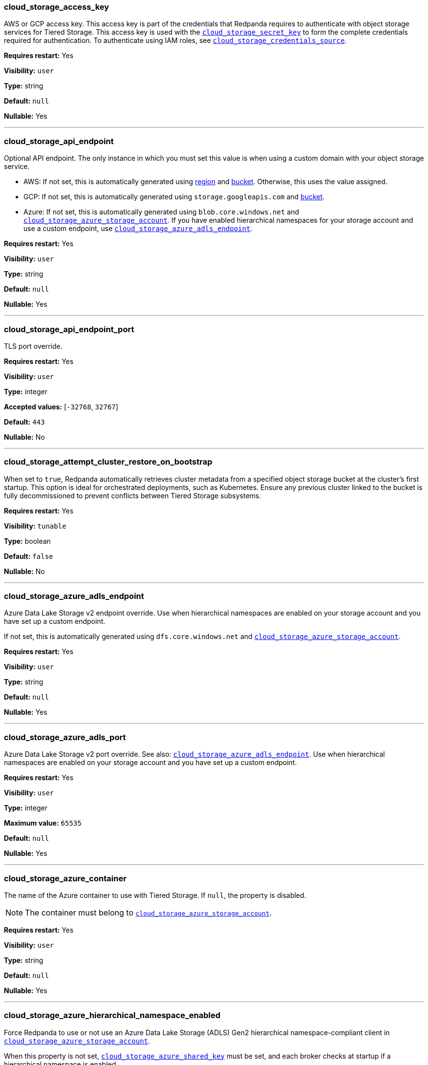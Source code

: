 // This content is autogenerated. Do not edit manually. To override descriptions, use the doc-tools CLI with the --overrides option: https://redpandadata.atlassian.net/wiki/spaces/DOC/pages/1396244485/Review+Redpanda+configuration+properties
=== cloud_storage_access_key

AWS or GCP access key. This access key is part of the credentials that Redpanda requires to authenticate with object storage services for Tiered Storage. This access key is used with the <<cloud_storage_secret_key,`cloud_storage_secret_key`>> to form the complete credentials required for authentication.
To authenticate using IAM roles, see <<cloud_storage_credentials_source,`cloud_storage_credentials_source`>>.

*Requires restart:* Yes

// tag::self-managed-only[]
*Visibility:* `user`
// end::self-managed-only[]

*Type:* string

ifdef::env-cloud[]
*Default:* Available in the Redpanda Cloud Console
endif::[]
ifndef::env-cloud[]
*Default:* `null`
endif::[]

*Nullable:* Yes

---

=== cloud_storage_api_endpoint

Optional API endpoint. The only instance in which you must set this value is when using a custom domain with your object storage service.

- AWS: If not set, this is automatically generated using <<cloud_storage_region,region>> and <<cloud_storage_bucket,bucket>>. Otherwise, this uses the value assigned.
- GCP: If not set, this is automatically generated using `storage.googleapis.com` and <<cloud_storage_bucket,bucket>>.
- Azure: If not set, this is automatically generated using `blob.core.windows.net` and <<cloud_storage_azure_storage_account,`cloud_storage_azure_storage_account`>>. If you have enabled hierarchical namespaces for your storage account and use a custom endpoint, use <<cloud_storage_azure_adls_endpoint,`cloud_storage_azure_adls_endpoint`>>.

*Requires restart:* Yes

// tag::self-managed-only[]
*Visibility:* `user`
// end::self-managed-only[]

*Type:* string

ifdef::env-cloud[]
*Default:* Available in the Redpanda Cloud Console
endif::[]
ifndef::env-cloud[]
*Default:* `null`
endif::[]

*Nullable:* Yes

---

=== cloud_storage_api_endpoint_port

TLS port override.

*Requires restart:* Yes

// tag::self-managed-only[]
*Visibility:* `user`
// end::self-managed-only[]

*Type:* integer

*Accepted values:* [`-32768`, `32767`]

ifdef::env-cloud[]
*Default:* Available in the Redpanda Cloud Console
endif::[]
ifndef::env-cloud[]
*Default:* `443`
endif::[]

*Nullable:* No

---

=== cloud_storage_attempt_cluster_restore_on_bootstrap

When set to `true`, Redpanda automatically retrieves cluster metadata from a specified object storage bucket at the cluster's first startup. This option is ideal for orchestrated deployments, such as Kubernetes. Ensure any previous cluster linked to the bucket is fully decommissioned to prevent conflicts between Tiered Storage subsystems.

*Requires restart:* Yes

// tag::self-managed-only[]
*Visibility:* `tunable`
// end::self-managed-only[]

*Type:* boolean

ifdef::env-cloud[]
*Default:* Available in the Redpanda Cloud Console
endif::[]
ifndef::env-cloud[]
*Default:* `false`
endif::[]

*Nullable:* No

---

=== cloud_storage_azure_adls_endpoint

Azure Data Lake Storage v2 endpoint override. Use when hierarchical namespaces are enabled on your storage account and you have set up a custom endpoint.

If not set, this is automatically generated using `dfs.core.windows.net` and <<cloud_storage_azure_storage_account,`cloud_storage_azure_storage_account`>>.

*Requires restart:* Yes

// tag::self-managed-only[]
*Visibility:* `user`
// end::self-managed-only[]

*Type:* string

ifdef::env-cloud[]
*Default:* Available in the Redpanda Cloud Console
endif::[]
ifndef::env-cloud[]
*Default:* `null`
endif::[]

*Nullable:* Yes

---

=== cloud_storage_azure_adls_port

Azure Data Lake Storage v2 port override. See also: <<cloud_storage_azure_adls_endpoint,`cloud_storage_azure_adls_endpoint`>>. Use when hierarchical namespaces are enabled on your storage account and you have set up a custom endpoint.

*Requires restart:* Yes

// tag::self-managed-only[]
*Visibility:* `user`
// end::self-managed-only[]

*Type:* integer

*Maximum value:* `65535`

ifdef::env-cloud[]
*Default:* Available in the Redpanda Cloud Console
endif::[]
ifndef::env-cloud[]
*Default:* `null`
endif::[]

*Nullable:* Yes

---

// tag::redpanda-cloud[]
=== cloud_storage_azure_container

The name of the Azure container to use with Tiered Storage. If `null`, the property is disabled.

NOTE: The container must belong to <<cloud_storage_azure_storage_account,`cloud_storage_azure_storage_account`>>.

*Requires restart:* Yes

// tag::self-managed-only[]
*Visibility:* `user`
// end::self-managed-only[]

*Type:* string

ifdef::env-cloud[]
*Default:* Available in the Redpanda Cloud Console
endif::[]
ifndef::env-cloud[]
*Default:* `null`
endif::[]

*Nullable:* Yes

---
// end::redpanda-cloud[]

=== cloud_storage_azure_hierarchical_namespace_enabled

Force Redpanda to use or not use an Azure Data Lake Storage (ADLS) Gen2 hierarchical namespace-compliant client in <<cloud_storage_azure_storage_account,`cloud_storage_azure_storage_account`>>. 

When this property is not set, <<cloud_storage_azure_shared_key,`cloud_storage_azure_shared_key`>> must be set, and each broker checks at startup if a hierarchical namespace is enabled. 

When set to `true`, this property disables the check and assumes a hierarchical namespace is enabled. 

When set to `false`, this property disables the check and assumes a hierarchical namespace is not enabled. 

This setting should be used only in emergencies where Redpanda fails to detect the correct a hierarchical namespace status.

*Requires restart:* Yes

// tag::self-managed-only[]
*Visibility:* `tunable`
// end::self-managed-only[]

*Type:* boolean

ifdef::env-cloud[]
*Default:* Available in the Redpanda Cloud Console
endif::[]
ifndef::env-cloud[]
*Default:* `null`
endif::[]

*Nullable:* Yes

---

=== cloud_storage_azure_managed_identity_id

The managed identity ID to use for access to the Azure storage account. To use Azure managed identities, you must set <<cloud_storage_credentials_source,`cloud_storage_credentials_source`>> to `azure_vm_instance_metadata`. See xref:manage:security/iam-roles.adoc[IAM Roles] for more information on managed identities.

*Requires restart:* No

// tag::self-managed-only[]
*Visibility:* `user`
// end::self-managed-only[]

*Type:* string

ifdef::env-cloud[]
*Default:* Available in the Redpanda Cloud Console
endif::[]
ifndef::env-cloud[]
*Default:* `null`
endif::[]

*Nullable:* Yes

*Related topics:*

* xref:manage:security/iam-roles.adoc[IAM Roles]

---

=== cloud_storage_azure_shared_key

The account access key to be used for Azure Shared Key authentication with the Azure storage account configured by <<cloud_storage_azure_storage_account,`cloud_storage_azure_storage_account`>>.  If `null`, the property is disabled.

*Requires restart:* No

// tag::self-managed-only[]
*Visibility:* `user`
// end::self-managed-only[]

*Type:* string

ifdef::env-cloud[]
*Default:* Available in the Redpanda Cloud Console
endif::[]
ifndef::env-cloud[]
*Default:* `null`
endif::[]

*Nullable:* Yes

---

// tag::redpanda-cloud[]
=== cloud_storage_azure_storage_account

The name of the Azure storage account to use with Tiered Storage. If `null`, the property is disabled.

*Requires restart:* Yes

// tag::self-managed-only[]
*Visibility:* `user`
// end::self-managed-only[]

*Type:* string

ifdef::env-cloud[]
*Default:* Available in the Redpanda Cloud Console
endif::[]
ifndef::env-cloud[]
*Default:* `null`
endif::[]

*Nullable:* Yes

---
// end::redpanda-cloud[]

=== cloud_storage_backend

Optional object storage backend variant used to select API capabilities. If not supplied, this will be inferred from other configuration properties.

*Requires restart:* Yes

// tag::self-managed-only[]
*Visibility:* `user`
// end::self-managed-only[]

*Type:* object

ifdef::env-cloud[]
*Default:* Available in the Redpanda Cloud Console
endif::[]
ifndef::env-cloud[]
*Default:* `unknown`
endif::[]

*Nullable:* No

---

=== cloud_storage_background_jobs_quota

The total number of requests the object storage background jobs can make during one background housekeeping run. This is a per-shard limit. Adjusting this limit can optimize object storage traffic and impact shard performance.

*Requires restart:* No

// tag::self-managed-only[]
*Visibility:* `tunable`
// end::self-managed-only[]

*Type:* integer

*Accepted values:* [`-2147483648`, `2147483647`]

ifdef::env-cloud[]
*Default:* Available in the Redpanda Cloud Console
endif::[]
ifndef::env-cloud[]
*Default:* `5000`
endif::[]

*Nullable:* No

---

=== cloud_storage_bucket

AWS or GCP bucket that should be used to store data.

WARNING: Modifying this property after writing data to a bucket could cause data loss.

*Requires restart:* Yes

// tag::self-managed-only[]
*Visibility:* `user`
// end::self-managed-only[]

*Type:* string

ifdef::env-cloud[]
*Default:* Available in the Redpanda Cloud Console
endif::[]
ifndef::env-cloud[]
*Default:* `null`
endif::[]

*Nullable:* Yes

---

=== cloud_storage_cache_check_interval

Minimum interval between Tiered Storage cache trims, measured in milliseconds. This setting dictates the cooldown period after a cache trim operation before another trim can occur. If a cache fetch operation requests a trim but the interval since the last trim has not yet passed, the trim will be postponed until this cooldown expires. Adjusting this interval helps manage the balance between cache size and retrieval performance.

*Requires restart:* Yes

// tag::self-managed-only[]
*Visibility:* `tunable`
// end::self-managed-only[]

*Type:* integer

*Accepted values:* [`-17592186044416`, `17592186044415`]

ifdef::env-cloud[]
*Default:* Available in the Redpanda Cloud Console
endif::[]
ifndef::env-cloud[]
*Default:* `5s`
endif::[]

*Nullable:* No

---

=== cloud_storage_cache_chunk_size

Size of chunks of segments downloaded into object storage cache. Reduces space usage by only downloading the necessary chunk from a segment.

*Requires restart:* Yes

// tag::self-managed-only[]
*Visibility:* `tunable`
// end::self-managed-only[]

*Type:* integer

*Maximum value:* `18446744073709552000`

ifdef::env-cloud[]
*Default:* Available in the Redpanda Cloud Console
endif::[]
ifndef::env-cloud[]
*Default:* `16_MiB`
endif::[]

*Nullable:* No

---

=== cloud_storage_cache_max_objects

Maximum number of objects that may be held in the Tiered Storage cache.  This applies simultaneously with <<cloud_storage_cache_size,`cloud_storage_cache_size`>>, and whichever limit is hit first will trigger trimming of the cache.

*Requires restart:* No

// tag::self-managed-only[]
*Visibility:* `tunable`
// end::self-managed-only[]

*Type:* integer

*Maximum value:* `4294967295`

ifdef::env-cloud[]
*Default:* Available in the Redpanda Cloud Console
endif::[]
ifndef::env-cloud[]
*Default:* `100000`
endif::[]

*Nullable:* No

---

=== cloud_storage_cache_num_buckets

Divide the object storage cache across the specified number of buckets. This only works for objects with randomized prefixes. The names are not changed when the value is set to zero.

*Requires restart:* No

// tag::self-managed-only[]
*Visibility:* `tunable`
// end::self-managed-only[]

*Type:* integer

*Maximum value:* `4294967295`

ifdef::env-cloud[]
*Default:* Available in the Redpanda Cloud Console
endif::[]
ifndef::env-cloud[]
*Default:* `0`
endif::[]

*Nullable:* No

---

=== cloud_storage_cache_size

Maximum size of the object storage cache, in bytes.

This property works together with <<cloud_storage_cache_size_percent,`cloud_storage_cache_size_percent`>> to define cache behavior:

- When both properties are set, Redpanda uses the smaller calculated value of the two, in bytes.

- If one of these properties is set to `0`, Redpanda uses the non-zero value.

- These properties cannot both be `0`.

- `cloud_storage_cache_size` cannot be `0` while `cloud_storage_cache_size_percent` is `null`.

*Requires restart:* No

// tag::self-managed-only[]
*Visibility:* `user`
// end::self-managed-only[]

*Type:* integer

*Maximum value:* `18446744073709552000`

ifdef::env-cloud[]
*Default:* Available in the Redpanda Cloud Console
endif::[]
ifndef::env-cloud[]
*Default:* `0`
endif::[]

*Nullable:* No

---

=== cloud_storage_cache_size_percent

Maximum size of the cloud cache as a percentage of unreserved disk space disk_reservation_percent. The default value for this option is tuned for a shared disk configuration. Consider increasing the value if using a dedicated cache disk. The property <<cloud_storage_cache_size,`cloud_storage_cache_size`>> controls the same limit expressed as a fixed number of bytes. If both `cloud_storage_cache_size` and `cloud_storage_cache_size_percent` are set, Redpanda uses the minimum of the two.

*Unit:* percent

*Requires restart:* No

// tag::self-managed-only[]
*Visibility:* `user`
// end::self-managed-only[]

*Type:* number

ifdef::env-cloud[]
*Default:* Available in the Redpanda Cloud Console
endif::[]
ifndef::env-cloud[]
*Default:* `20.0`
endif::[]

*Nullable:* Yes

*Related topics:*

* xref:reference:cluster-properties.adoc#disk_reservation_percent[`disk_reservation_percent`]

---

// tag::deprecated[]
=== cloud_storage_cache_trim_carryover_bytes

The cache performs a recursive directory inspection during the cache trim. The information obtained during the inspection can be carried over to the next trim operation. This parameter sets a limit on the memory occupied by objects that can be carried over from one trim to next, and allows cache to quickly unblock readers before starting the directory inspection (deprecated)

*Unit:* bytes

*Requires restart:* No

// tag::self-managed-only[]
*Visibility:* `deprecated`
// end::self-managed-only[]

*Maximum value:* `4294967295`

ifdef::env-cloud[]
*Default:* Available in the Redpanda Cloud Console
endif::[]
ifndef::env-cloud[]
*Default:* `0_KiB`
endif::[]

*Nullable:* No

---
// end::deprecated[]

=== cloud_storage_cache_trim_threshold_percent_objects

ifndef::env-cloud[]
*Introduced in 24.1.10*
endif::[]

Cache trimming is triggered when the number of objects in the cache reaches this percentage relative to its maximum object count. If unset, the default behavior is to start trimming when the cache is full.

*Requires restart:* No

// tag::self-managed-only[]
*Visibility:* `tunable`
// end::self-managed-only[]

*Type:* number

ifdef::env-cloud[]
*Default:* Available in the Redpanda Cloud Console
endif::[]
ifndef::env-cloud[]
*Default:* `null`
endif::[]

*Nullable:* Yes

---

=== cloud_storage_cache_trim_threshold_percent_size

ifndef::env-cloud[]
*Introduced in 24.1.10*
endif::[]

Cache trimming is triggered when the cache size reaches this percentage relative to its maximum capacity. If unset, the default behavior is to start trimming when the cache is full.

*Requires restart:* No

// tag::self-managed-only[]
*Visibility:* `tunable`
// end::self-managed-only[]

*Type:* number

ifdef::env-cloud[]
*Default:* Available in the Redpanda Cloud Console
endif::[]
ifndef::env-cloud[]
*Default:* `null`
endif::[]

*Nullable:* Yes

---

=== cloud_storage_cache_trim_walk_concurrency

The maximum number of concurrent tasks launched for traversing the directory structure during cache trimming. A higher number allows cache trimming to run faster but can cause latency spikes due to increased pressure on I/O subsystem and syscall threads.

*Requires restart:* No

// tag::self-managed-only[]
*Visibility:* `tunable`
// end::self-managed-only[]

*Type:* integer

*Maximum value:* `65535`

ifdef::env-cloud[]
*Default:* Available in the Redpanda Cloud Console
endif::[]
ifndef::env-cloud[]
*Default:* `1`
endif::[]

*Nullable:* No

---

=== cloud_storage_chunk_eviction_strategy

Selects a strategy for evicting unused cache chunks.

*Requires restart:* No

// tag::self-managed-only[]
*Visibility:* `tunable`
// end::self-managed-only[]

*Type:* object

ifdef::env-cloud[]
*Default:* Available in the Redpanda Cloud Console
endif::[]
ifndef::env-cloud[]
*Default:* `eager`
endif::[]

*Nullable:* No

---

=== cloud_storage_chunk_prefetch

Number of chunks to prefetch ahead of every downloaded chunk. Prefetching additional chunks can enhance read performance by reducing wait times for sequential data access. A value of `0` disables prefetching, relying solely on on-demand downloads. Adjusting this property allows for tuning the balance between improved read performance and increased network and storage I/O.

*Requires restart:* No

// tag::self-managed-only[]
*Visibility:* `tunable`
// end::self-managed-only[]

*Type:* integer

*Maximum value:* `65535`

ifdef::env-cloud[]
*Default:* Available in the Redpanda Cloud Console
endif::[]
ifndef::env-cloud[]
*Default:* `0`
endif::[]

*Nullable:* No

---

=== cloud_storage_client_lease_timeout_ms

Maximum time to hold a cloud storage client lease (ms), after which any outstanding connection is immediately closed.

*Unit:* milliseconds

*Requires restart:* No

// tag::self-managed-only[]
*Visibility:* `tunable`
// end::self-managed-only[]

*Type:* integer

*Accepted values:* [`-17592186044416`, `17592186044415`]

ifdef::env-cloud[]
*Default:* Available in the Redpanda Cloud Console
endif::[]
ifndef::env-cloud[]
*Default:* `900s`
endif::[]

*Nullable:* No

---

=== cloud_storage_cluster_metadata_num_consumer_groups_per_upload

Number of groups to upload in a single snapshot object during consumer offsets upload. Setting a lower value will mean a larger number of smaller snapshots are uploaded.

*Requires restart:* No

// tag::self-managed-only[]
*Visibility:* `tunable`
// end::self-managed-only[]

*Type:* integer

ifdef::env-cloud[]
*Default:* Available in the Redpanda Cloud Console
endif::[]
ifndef::env-cloud[]
*Default:* `1000`
endif::[]

*Nullable:* No

---

=== cloud_storage_cluster_metadata_retries

Number of attempts metadata operations may be retried.

*Requires restart:* Yes

// tag::self-managed-only[]
*Visibility:* `tunable`
// end::self-managed-only[]

*Type:* integer

*Accepted values:* [`-32768`, `32767`]

ifdef::env-cloud[]
*Default:* Available in the Redpanda Cloud Console
endif::[]
ifndef::env-cloud[]
*Default:* `5`
endif::[]

*Nullable:* No

---

=== cloud_storage_cluster_metadata_upload_interval_ms

Time interval to wait between cluster metadata uploads.

*Unit:* milliseconds

*Requires restart:* No

// tag::self-managed-only[]
*Visibility:* `tunable`
// end::self-managed-only[]

*Type:* integer

*Accepted values:* [`-17592186044416`, `17592186044415`]

ifdef::env-cloud[]
*Default:* Available in the Redpanda Cloud Console
endif::[]
ifndef::env-cloud[]
*Default:* `1h`
endif::[]

*Nullable:* No

---

=== cloud_storage_cluster_metadata_upload_timeout_ms

Timeout for cluster metadata uploads.

*Unit:* milliseconds

*Requires restart:* No

// tag::self-managed-only[]
*Visibility:* `tunable`
// end::self-managed-only[]

*Type:* integer

*Accepted values:* [`-17592186044416`, `17592186044415`]

ifdef::env-cloud[]
*Default:* Available in the Redpanda Cloud Console
endif::[]
ifndef::env-cloud[]
*Default:* `60s`
endif::[]

*Nullable:* No

---

=== cloud_storage_credentials_host

The hostname to connect to for retrieving role based credentials. Derived from <<cloud_storage_credentials_source,`cloud_storage_credentials_source`>> if not set. Only required when using IAM role based access. To authenticate using access keys, see <<cloud_storage_access_key,`cloud_storage_access_key`>>.

*Requires restart:* Yes

// tag::self-managed-only[]
*Visibility:* `tunable`
// end::self-managed-only[]

*Type:* string

ifdef::env-cloud[]
*Default:* Available in the Redpanda Cloud Console
endif::[]
ifndef::env-cloud[]
*Default:* `null`
endif::[]

*Nullable:* Yes

---

=== cloud_storage_credentials_source

The source of credentials used to authenticate to object storage services.
Required for AWS or GCP authentication with IAM roles.

To authenticate using access keys, see <<cloud_storage_access_key,`cloud_storage_access_key`>>.

*Requires restart:* Yes

// tag::self-managed-only[]
*Visibility:* `user`
// end::self-managed-only[]

*Type:* object

ifdef::env-cloud[]
*Default:* Available in the Redpanda Cloud Console
endif::[]
ifndef::env-cloud[]
*Default:* `config_file`
endif::[]

*Nullable:* No

---

=== cloud_storage_crl_file

Path to certificate revocation list for <<cloud_storage_trust_file, `cloud_storage_trust_file`>>.

*Requires restart:* Yes

// tag::self-managed-only[]
*Visibility:* `user`
// end::self-managed-only[]

*Type:* string

ifdef::env-cloud[]
*Default:* Available in the Redpanda Cloud Console
endif::[]
ifndef::env-cloud[]
*Default:* `null`
endif::[]

*Nullable:* Yes

---

=== cloud_storage_disable_archival_stm_rw_fence

Disables the concurrency control mechanism in Tiered Storage. This safety feature keeps data organized and correct when multiple processes access it simultaneously. Disabling it can cause data consistency problems, so use this setting only for testing, never in production systems.

*Requires restart:* No

// tag::self-managed-only[]
*Visibility:* `tunable`
// end::self-managed-only[]

*Type:* boolean

ifdef::env-cloud[]
*Default:* Available in the Redpanda Cloud Console
endif::[]
ifndef::env-cloud[]
*Default:* `false`
endif::[]

*Nullable:* No

---

=== cloud_storage_disable_archiver_manager

Use legacy upload mode and do not start archiver_manager.

*Requires restart:* Yes

// tag::self-managed-only[]
*Visibility:* `user`
// end::self-managed-only[]

*Type:* boolean

ifdef::env-cloud[]
*Default:* Available in the Redpanda Cloud Console
endif::[]
ifndef::env-cloud[]
*Default:* `true`
endif::[]

*Nullable:* No

---

=== cloud_storage_disable_chunk_reads

Disable chunk reads and switch back to legacy mode where full segments are downloaded. When set to `true`, this option disables the more efficient chunk-based reads, causing Redpanda to download entire segments. This legacy behavior might be useful in specific scenarios where chunk-based fetching is not optimal.

*Requires restart:* No

// tag::self-managed-only[]
*Visibility:* `tunable`
// end::self-managed-only[]

*Type:* boolean

ifdef::env-cloud[]
*Default:* Available in the Redpanda Cloud Console
endif::[]
ifndef::env-cloud[]
*Default:* `false`
endif::[]

*Nullable:* No

---

// tag::deprecated[]
=== cloud_storage_disable_metadata_consistency_checks

No description available.


*Requires restart:* Yes

*Nullable:* No

---
// end::deprecated[]

=== cloud_storage_disable_read_replica_loop_for_tests

Begins the read replica sync loop in topic partitions with Tiered Storage enabled. The property exists to simplify testing and shouldn't be set in production.

*Requires restart:* No

// tag::self-managed-only[]
*Visibility:* `tunable`
// end::self-managed-only[]

*Type:* boolean

ifdef::env-cloud[]
*Default:* Available in the Redpanda Cloud Console
endif::[]
ifndef::env-cloud[]
*Default:* `false`
endif::[]

*Nullable:* No

---

=== cloud_storage_disable_remote_labels_for_tests

If `true`, Redpanda disables remote labels and falls back on the hash-based object naming scheme for new topics.

*Requires restart:* No

// tag::self-managed-only[]
*Visibility:* `tunable`
// end::self-managed-only[]

*Type:* boolean

ifdef::env-cloud[]
*Default:* Available in the Redpanda Cloud Console
endif::[]
ifndef::env-cloud[]
*Default:* `false`
endif::[]

*Nullable:* No

---

=== cloud_storage_disable_tls

Disable TLS for all object storage connections.

*Requires restart:* Yes

// tag::self-managed-only[]
*Visibility:* `user`
// end::self-managed-only[]

*Type:* boolean

ifdef::env-cloud[]
*Default:* Available in the Redpanda Cloud Console
endif::[]
ifndef::env-cloud[]
*Default:* `false`
endif::[]

*Nullable:* No

---

=== cloud_storage_disable_upload_consistency_checks

Disable all upload consistency checks to allow Redpanda to upload logs with gaps and replicate metadata with consistency violations. Do not change the default value unless requested by Redpanda Support.

*Requires restart:* No

// tag::self-managed-only[]
*Visibility:* `tunable`
// end::self-managed-only[]

*Type:* boolean

ifdef::env-cloud[]
*Default:* Available in the Redpanda Cloud Console
endif::[]
ifndef::env-cloud[]
*Default:* `false`
endif::[]

*Nullable:* No

---

=== cloud_storage_disable_upload_loop_for_tests

Begins the upload loop in topic partitions with Tiered Storage enabled. The property exists to simplify testing and shouldn't be set in production.

*Requires restart:* No

// tag::self-managed-only[]
*Visibility:* `tunable`
// end::self-managed-only[]

*Type:* boolean

ifdef::env-cloud[]
*Default:* Available in the Redpanda Cloud Console
endif::[]
ifndef::env-cloud[]
*Default:* `false`
endif::[]

*Nullable:* No

---

=== cloud_storage_enable_compacted_topic_reupload

Enable re-uploading data for compacted topics.
When set to `true`, Redpanda can re-upload data for compacted topics to object storage, ensuring that the most current state of compacted topics is available in the cloud. Disabling this property (`false`) may reduce storage and network overhead but at the risk of not having the latest compacted data state in object storage.

*Requires restart:* No

// tag::self-managed-only[]
*Visibility:* `tunable`
// end::self-managed-only[]

*Type:* boolean

ifdef::env-cloud[]
*Default:* Available in the Redpanda Cloud Console
endif::[]
ifndef::env-cloud[]
*Default:* `true`
endif::[]

*Nullable:* No

---

=== cloud_storage_enable_remote_allow_gaps

Controls the eviction of locally stored log segments when Tiered Storage uploads are paused. Set to `false` to only evict data that has already been uploaded to object storage. If the retained data fills the local volume, Redpanda throttles producers. Set to `true` to allow the eviction of locally stored log segments, which may create gaps in offsets.

*Requires restart:* No

// tag::self-managed-only[]
*Visibility:* `tunable`
// end::self-managed-only[]

*Type:* boolean

ifdef::env-cloud[]
*Default:* Available in the Redpanda Cloud Console
endif::[]
ifndef::env-cloud[]
*Default:* `false`
endif::[]

*Nullable:* No

---

=== cloud_storage_enable_remote_read

Default remote read config value for new topics.
When set to `true`, new topics are by default configured to allow reading data directly from object storage, facilitating access to older data that might have been offloaded as part of Tiered Storage. With the default set to `false`, remote reads must be explicitly enabled at the topic level.

*Requires restart:* No

// tag::self-managed-only[]
*Visibility:* `tunable`
// end::self-managed-only[]

*Type:* boolean

ifdef::env-cloud[]
*Default:* Available in the Redpanda Cloud Console
endif::[]
ifndef::env-cloud[]
*Default:* `false`
endif::[]

*Nullable:* No

---

=== cloud_storage_enable_remote_write

Default remote write value for new topics.
When set to `true`, new topics are by default configured to upload data to object storage. With the default set to `false`, remote write must be explicitly enabled at the topic level.

*Requires restart:* No

// tag::self-managed-only[]
*Visibility:* `tunable`
// end::self-managed-only[]

*Type:* boolean

ifdef::env-cloud[]
*Default:* Available in the Redpanda Cloud Console
endif::[]
ifndef::env-cloud[]
*Default:* `false`
endif::[]

*Nullable:* No

---

=== cloud_storage_enable_scrubbing

Enable routine checks (scrubbing) of object storage partitions. The scrubber validates the integrity of data and metadata uploaded to object storage.

*Requires restart:* No

// tag::self-managed-only[]
*Visibility:* `tunable`
// end::self-managed-only[]

*Type:* boolean

ifdef::env-cloud[]
*Default:* Available in the Redpanda Cloud Console
endif::[]
ifndef::env-cloud[]
*Default:* `false`
endif::[]

*Nullable:* No

---

=== cloud_storage_enable_segment_merging

Enables adjacent segment merging. The segments are reuploaded if there is an opportunity for that and if it will improve the tiered-storage performance

*Requires restart:* No

// tag::self-managed-only[]
*Visibility:* `tunable`
// end::self-managed-only[]

*Type:* boolean

ifdef::env-cloud[]
*Default:* Available in the Redpanda Cloud Console
endif::[]
ifndef::env-cloud[]
*Default:* `true`
endif::[]

*Nullable:* No

*Related topics:*

* xref:manage:tiered-storage.adoc#object-storage-housekeeping[Object storage housekeeping]

---

=== cloud_storage_enable_segment_uploads

Controls the upload of log segments to Tiered Storage. If set to `false`, this property temporarily pauses all log segment uploads from the Redpanda cluster. When the uploads are paused, the <<cloud_storage_enable_remote_allow_gaps, `cloud_storage_enable_remote_allow_gaps`>> cluster configuration and `redpanda.remote.allowgaps` topic properties control local retention behavior.

*Requires restart:* No

// tag::self-managed-only[]
*Visibility:* `tunable`
// end::self-managed-only[]

*Type:* boolean

ifdef::env-cloud[]
*Default:* Available in the Redpanda Cloud Console
endif::[]
ifndef::env-cloud[]
*Default:* `true`
endif::[]

*Nullable:* No

---

=== cloud_storage_enabled

Enable object storage. Must be set to `true` to use Tiered Storage or Remote Read Replicas.

ifndef::env-cloud[]
*Enterprise license required*: `true` (for license details, see xref:get-started:licensing/index.adoc[Redpanda Licensing])
endif::[]

*Requires restart:* Yes

// tag::self-managed-only[]
*Visibility:* `user`
// end::self-managed-only[]

*Type:* boolean

ifdef::env-cloud[]
*Default:* Available in the Redpanda Cloud Console
endif::[]
ifndef::env-cloud[]
*Default:* `false`
endif::[]

*Nullable:* No

---

=== cloud_storage_full_scrub_interval_ms

Interval, in milliseconds, between a final scrub and the next scrub.

*Unit:* milliseconds

*Requires restart:* No

// tag::self-managed-only[]
*Visibility:* `tunable`
// end::self-managed-only[]

*Type:* integer

*Accepted values:* [`-17592186044416`, `17592186044415`]

ifdef::env-cloud[]
*Default:* Available in the Redpanda Cloud Console
endif::[]
ifndef::env-cloud[]
*Default:* `12h`
endif::[]

*Nullable:* No

---

=== cloud_storage_garbage_collect_timeout_ms

Timeout for running the cloud storage garbage collection, in milliseconds.

*Unit:* milliseconds

*Requires restart:* No

// tag::self-managed-only[]
*Visibility:* `tunable`
// end::self-managed-only[]

*Type:* integer

*Accepted values:* [`-17592186044416`, `17592186044415`]

ifdef::env-cloud[]
*Default:* Available in the Redpanda Cloud Console
endif::[]
ifndef::env-cloud[]
*Default:* `30s`
endif::[]

*Nullable:* No

---

=== cloud_storage_graceful_transfer_timeout_ms

Time limit on waiting for uploads to complete before a leadership transfer.  If this is `null`, leadership transfers proceed without waiting.

*Unit:* milliseconds

*Requires restart:* No

// tag::self-managed-only[]
*Visibility:* `tunable`
// end::self-managed-only[]

*Type:* integer

*Accepted values:* [`-17592186044416`, `17592186044415`]

ifdef::env-cloud[]
*Default:* Available in the Redpanda Cloud Console
endif::[]
ifndef::env-cloud[]
*Default:* `5s`
endif::[]

*Nullable:* Yes

// tag::self-managed-only[]
*Aliases:* cloud_storage_graceful_transfer_timeout
// end::self-managed-only[]

---

=== cloud_storage_housekeeping_interval_ms

Interval, in milliseconds, between object storage housekeeping tasks.

*Unit:* milliseconds

*Requires restart:* No

// tag::self-managed-only[]
*Visibility:* `tunable`
// end::self-managed-only[]

*Type:* integer

*Accepted values:* [`-17592186044416`, `17592186044415`]

ifdef::env-cloud[]
*Default:* Available in the Redpanda Cloud Console
endif::[]
ifndef::env-cloud[]
*Default:* `5min`
endif::[]

*Nullable:* No

---

=== cloud_storage_hydrated_chunks_per_segment_ratio

The maximum number of chunks per segment that can be hydrated at a time. Above this number, unused chunks are trimmed.

A segment is divided into chunks. Chunk hydration means downloading the chunk (which is a small part of a full segment) from cloud storage and placing it in the local disk cache. Redpanda periodically removes old, unused chunks from your local disk. This process is called chunk eviction. This property  controls how many chunks can be present for a given segment in local disk at a time, before eviction is triggered, removing the oldest ones from disk. Note that this property is not used for the default eviction strategy which simply removes all unused chunks.

*Requires restart:* No

// tag::self-managed-only[]
*Visibility:* `tunable`
// end::self-managed-only[]

*Type:* number

ifdef::env-cloud[]
*Default:* Available in the Redpanda Cloud Console
endif::[]
ifndef::env-cloud[]
*Default:* `0.7`
endif::[]

*Nullable:* No

---

=== cloud_storage_hydration_timeout_ms

Time to wait for a hydration request to be fulfilled. If hydration is not completed within this time, the consumer is notified with a timeout error.

Negative doesn't make sense, but it may not be checked-for/enforced. Large is subjective, but a huge timeout also doesn't make sense. This particular config doesn't have a min/max bounds control, but it probably should to avoid mistakes.

*Unit:* milliseconds

*Requires restart:* No

// tag::self-managed-only[]
*Visibility:* `tunable`
// end::self-managed-only[]

*Type:* integer

*Accepted values:* [`-17592186044416`, `17592186044415`]

ifdef::env-cloud[]
*Default:* Available in the Redpanda Cloud Console
endif::[]
ifndef::env-cloud[]
*Default:* `600s`
endif::[]

*Nullable:* No

---

=== cloud_storage_idle_threshold_rps

The object storage request rate threshold for idle state detection. If the average request rate for the configured period is lower than this threshold, the object storage is considered idle.

*Requires restart:* No

// tag::self-managed-only[]
*Visibility:* `tunable`
// end::self-managed-only[]

*Type:* number

ifdef::env-cloud[]
*Default:* Available in the Redpanda Cloud Console
endif::[]
ifndef::env-cloud[]
*Default:* `10.0`
endif::[]

*Nullable:* No

---

=== cloud_storage_idle_timeout_ms

The timeout, in milliseconds, used to detect the idle state of the object storage API. If the average object storage request rate is below this threshold for a configured amount of time, the object storage is considered idle and the housekeeping jobs are started.

*Unit:* milliseconds

*Requires restart:* No

// tag::self-managed-only[]
*Visibility:* `tunable`
// end::self-managed-only[]

*Type:* integer

*Accepted values:* [`-17592186044416`, `17592186044415`]

ifdef::env-cloud[]
*Default:* Available in the Redpanda Cloud Console
endif::[]
ifndef::env-cloud[]
*Default:* `10s`
endif::[]

*Nullable:* No

---

=== cloud_storage_initial_backoff_ms

Initial backoff time for exponential backoff algorithm (ms).

*Unit:* milliseconds

*Requires restart:* No

// tag::self-managed-only[]
*Visibility:* `tunable`
// end::self-managed-only[]

*Type:* integer

*Accepted values:* [`-17592186044416`, `17592186044415`]

ifdef::env-cloud[]
*Default:* Available in the Redpanda Cloud Console
endif::[]
ifndef::env-cloud[]
*Default:* `100ms`
endif::[]

*Nullable:* No

---

=== cloud_storage_inventory_based_scrub_enabled

Scrubber uses the latest cloud storage inventory report, if available, to check if the required objects exist in the bucket or container.

*Requires restart:* Yes

// tag::self-managed-only[]
*Visibility:* `tunable`
// end::self-managed-only[]

*Type:* boolean

ifdef::env-cloud[]
*Default:* Available in the Redpanda Cloud Console
endif::[]
ifndef::env-cloud[]
*Default:* `false`
endif::[]

*Nullable:* No

---

=== cloud_storage_inventory_id

The name of the scheduled inventory job created by Redpanda to generate bucket or container inventory reports.

*Requires restart:* Yes

// tag::self-managed-only[]
*Visibility:* `tunable`
// end::self-managed-only[]

*Type:* string

ifdef::env-cloud[]
*Default:* Available in the Redpanda Cloud Console
endif::[]
ifndef::env-cloud[]
*Default:* `redpanda_scrubber_inventory`
endif::[]

*Nullable:* No

---

=== cloud_storage_inventory_max_hash_size_during_parse

Maximum bytes of hashes held in memory before writing data to disk during inventory report parsing. This affects the number of files written to disk during inventory report parsing. When this limit is reached, new files are written to disk.

*Requires restart:* No

// tag::self-managed-only[]
*Visibility:* `tunable`
// end::self-managed-only[]

*Type:* integer

*Maximum value:* `18446744073709552000`

ifdef::env-cloud[]
*Default:* Available in the Redpanda Cloud Console
endif::[]
ifndef::env-cloud[]
*Default:* `64_MiB`
endif::[]

*Nullable:* No

---

=== cloud_storage_inventory_report_check_interval_ms

Time interval between checks for a new inventory report in the cloud storage bucket or container.

*Unit:* milliseconds

*Requires restart:* Yes

// tag::self-managed-only[]
*Visibility:* `tunable`
// end::self-managed-only[]

*Type:* integer

*Accepted values:* [`-17592186044416`, `17592186044415`]

ifdef::env-cloud[]
*Default:* Available in the Redpanda Cloud Console
endif::[]
ifndef::env-cloud[]
*Default:* `6h`
endif::[]

*Nullable:* No

---

=== cloud_storage_inventory_reports_prefix

The prefix to the path in the cloud storage bucket or container where inventory reports will be placed.

*Requires restart:* Yes

// tag::self-managed-only[]
*Visibility:* `tunable`
// end::self-managed-only[]

*Type:* string

ifdef::env-cloud[]
*Default:* Available in the Redpanda Cloud Console
endif::[]
ifndef::env-cloud[]
*Default:* `redpanda_scrubber_inventory`
endif::[]

*Nullable:* No

---

=== cloud_storage_inventory_self_managed_report_config

If enabled, Redpanda will not attempt to create the scheduled report configuration using cloud storage APIs. The scrubbing process will look for reports in the expected paths in the bucket or container, and use the latest report found. Primarily intended for use in testing and on backends where scheduled inventory reports are not supported.

*Requires restart:* Yes

// tag::self-managed-only[]
*Visibility:* `tunable`
// end::self-managed-only[]

*Type:* boolean

ifdef::env-cloud[]
*Default:* Available in the Redpanda Cloud Console
endif::[]
ifndef::env-cloud[]
*Default:* `false`
endif::[]

*Nullable:* No

---

=== cloud_storage_manifest_cache_size

Amount of memory that can be used to handle Tiered Storage metadata.

*Requires restart:* No

// tag::self-managed-only[]
*Visibility:* `tunable`
// end::self-managed-only[]

*Type:* integer

ifdef::env-cloud[]
*Default:* Available in the Redpanda Cloud Console
endif::[]
ifndef::env-cloud[]
*Default:* `1_MiB`
endif::[]

*Nullable:* No

---

=== cloud_storage_manifest_max_upload_interval_sec

Minimum interval, in seconds, between partition manifest uploads. Actual time between uploads may be greater than this interval. If this is `null`, metadata is updated after each segment upload.

*Unit:* seconds

*Requires restart:* No

// tag::self-managed-only[]
*Visibility:* `tunable`
// end::self-managed-only[]

*Type:* integer

*Accepted values:* [`-17179869184`, `17179869183`]

ifdef::env-cloud[]
*Default:* Available in the Redpanda Cloud Console
endif::[]
ifndef::env-cloud[]
*Default:* `60s`
endif::[]

*Nullable:* Yes

---

=== cloud_storage_manifest_upload_timeout_ms

Manifest upload timeout, in milliseconds.

*Unit:* milliseconds

*Requires restart:* No

// tag::self-managed-only[]
*Visibility:* `tunable`
// end::self-managed-only[]

*Type:* integer

*Accepted values:* [`-17592186044416`, `17592186044415`]

ifdef::env-cloud[]
*Default:* Available in the Redpanda Cloud Console
endif::[]
ifndef::env-cloud[]
*Default:* `30s`
endif::[]

*Nullable:* No

---

=== cloud_storage_materialized_manifest_ttl_ms

The time interval that determines how long the materialized manifest can stay in cache under contention. This parameter is used for performance tuning. When the spillover manifest is materialized and stored in cache and the cache needs to evict it it will use 'cloud_storage_materialized_manifest_ttl_ms' value as a timeout. The cursor that uses the spillover manifest uses this value as a TTL interval after which it stops referencing the manifest making it available for eviction. This only affects spillover manifests under contention.

*Unit:* milliseconds

*Requires restart:* No

// tag::self-managed-only[]
*Visibility:* `tunable`
// end::self-managed-only[]

*Type:* integer

*Accepted values:* [`-17592186044416`, `17592186044415`]

ifdef::env-cloud[]
*Default:* Available in the Redpanda Cloud Console
endif::[]
ifndef::env-cloud[]
*Default:* `10s`
endif::[]

*Nullable:* No

---

=== cloud_storage_max_concurrent_hydrations_per_shard

Maximum concurrent segment hydrations of remote data per CPU core.  If unset, value of `cloud_storage_max_connections / 2` is used, which means that half of available object storage bandwidth could be used to download data from object storage. If the cloud storage cache is empty every new segment reader will require a download. This will lead to 1:1 mapping between number of partitions scanned by the fetch request and number of parallel downloads. If this value is too large the downloads can affect other workloads. In case of any problem caused by the tiered-storage reads this value can be lowered. This will only affect segment hydrations (downloads) but won't affect cached segments. If fetch request is reading from the tiered-storage cache its concurrency will only be limited by available memory.

*Requires restart:* No

// tag::self-managed-only[]
*Visibility:* `tunable`
// end::self-managed-only[]

*Type:* integer

*Maximum value:* `4294967295`

ifdef::env-cloud[]
*Default:* Available in the Redpanda Cloud Console
endif::[]
ifndef::env-cloud[]
*Default:* `null`
endif::[]

*Nullable:* Yes

---

=== cloud_storage_max_connection_idle_time_ms

Defines the maximum duration an HTTPS connection to object storage can stay idle, in milliseconds, before being terminated.
This setting reduces resource utilization by closing inactive connections. Adjust this property to balance keeping connections ready for subsequent requests and freeing resources associated with idle connections.

*Unit:* milliseconds

*Requires restart:* Yes

// tag::self-managed-only[]
*Visibility:* `tunable`
// end::self-managed-only[]

*Type:* integer

*Accepted values:* [`-17592186044416`, `17592186044415`]

ifdef::env-cloud[]
*Default:* Available in the Redpanda Cloud Console
endif::[]
ifndef::env-cloud[]
*Default:* `5s`
endif::[]

*Nullable:* No

---

=== cloud_storage_max_connections

Maximum simultaneous object storage connections per shard, applicable to upload and download activities.

*Requires restart:* Yes

// tag::self-managed-only[]
*Visibility:* `user`
// end::self-managed-only[]

*Type:* integer

*Accepted values:* [`-32768`, `32767`]

ifdef::env-cloud[]
*Default:* Available in the Redpanda Cloud Console
endif::[]
ifndef::env-cloud[]
*Default:* `20`
endif::[]

*Nullable:* No

---

// tag::deprecated[]
=== cloud_storage_max_materialized_segments_per_shard

Maximum concurrent readers of remote data per CPU core.  If unset, value of `topic_partitions_per_shard` multiplied by 2 is used.

*Requires restart:* Yes

// tag::self-managed-only[]
*Visibility:* `deprecated`
// end::self-managed-only[]

*Maximum value:* `4294967295`

ifdef::env-cloud[]
*Default:* Available in the Redpanda Cloud Console
endif::[]
ifndef::env-cloud[]
*Default:* `null`
endif::[]

*Nullable:* Yes

---
// end::deprecated[]

// tag::deprecated[]
=== cloud_storage_max_partition_readers_per_shard

Maximum partition readers per shard (deprecated)

*Requires restart:* No

// tag::self-managed-only[]
*Visibility:* `deprecated`
// end::self-managed-only[]

*Maximum value:* `4294967295`

ifdef::env-cloud[]
*Default:* Available in the Redpanda Cloud Console
endif::[]
ifndef::env-cloud[]
*Default:* `null`
endif::[]

*Nullable:* Yes

---
// end::deprecated[]

=== cloud_storage_max_segment_readers_per_shard

Maximum concurrent I/O cursors of materialized remote segments per CPU core.  If unset, the value of `topic_partitions_per_shard` is used, where one segment reader per partition is used if the shard is at its maximum partition capacity.  These readers are cached across Kafka consume requests and store a readahead buffer.

*Requires restart:* No

// tag::self-managed-only[]
*Visibility:* `tunable`
// end::self-managed-only[]

*Type:* integer

*Maximum value:* `4294967295`

ifdef::env-cloud[]
*Default:* Available in the Redpanda Cloud Console
endif::[]
ifndef::env-cloud[]
*Default:* `null`
endif::[]

*Nullable:* Yes

// tag::self-managed-only[]
*Aliases:* cloud_storage_max_readers_per_shard
// end::self-managed-only[]

---

=== cloud_storage_max_segments_pending_deletion_per_partition

The per-partition limit for the number of segments pending deletion from the cloud. Segments can be deleted due to retention or compaction. If this limit is breached and deletion fails, then segments are orphaned in the cloud and must be removed manually.

*Requires restart:* No

// tag::self-managed-only[]
*Visibility:* `tunable`
// end::self-managed-only[]

*Type:* integer

ifdef::env-cloud[]
*Default:* Available in the Redpanda Cloud Console
endif::[]
ifndef::env-cloud[]
*Default:* `5000`
endif::[]

*Nullable:* No

---

=== cloud_storage_max_throughput_per_shard

Maximum bandwidth allocated to Tiered Storage operations per shard, in bytes per second.
This setting limits the Tiered Storage subsystem's throughput per shard, facilitating precise control over bandwidth usage in testing scenarios. In production environments, use `cloud_storage_throughput_limit_percent` for more dynamic throughput management based on actual storage capabilities.

*Requires restart:* No

// tag::self-managed-only[]
*Visibility:* `tunable`
// end::self-managed-only[]

*Type:* integer

ifdef::env-cloud[]
*Default:* Available in the Redpanda Cloud Console
endif::[]
ifndef::env-cloud[]
*Default:* `1_GiB`
endif::[]

*Nullable:* Yes

---

=== cloud_storage_metadata_sync_timeout_ms

Timeout for xref:manage:tiered-storage.adoc[] metadata synchronization.

*Unit:* milliseconds

*Requires restart:* No

// tag::self-managed-only[]
*Visibility:* `tunable`
// end::self-managed-only[]

*Type:* integer

*Accepted values:* [`-17592186044416`, `17592186044415`]

ifdef::env-cloud[]
*Default:* Available in the Redpanda Cloud Console
endif::[]
ifndef::env-cloud[]
*Default:* `10s`
endif::[]

*Nullable:* No

---

=== cloud_storage_min_chunks_per_segment_threshold

The minimum number of chunks per segment for trimming to be enabled. If the number of chunks in a segment is below this threshold, the segment is small enough that all chunks in it can be hydrated at any given time.

*Requires restart:* No

// tag::self-managed-only[]
*Visibility:* `tunable`
// end::self-managed-only[]

*Type:* integer

*Maximum value:* `18446744073709552000`

ifdef::env-cloud[]
*Default:* Available in the Redpanda Cloud Console
endif::[]
ifndef::env-cloud[]
*Default:* `5`
endif::[]

*Nullable:* No

---

=== cloud_storage_partial_scrub_interval_ms

Time interval between two partial scrubs of the same partition.

*Unit:* milliseconds

*Requires restart:* No

// tag::self-managed-only[]
*Visibility:* `tunable`
// end::self-managed-only[]

*Type:* integer

*Accepted values:* [`-17592186044416`, `17592186044415`]

ifdef::env-cloud[]
*Default:* Available in the Redpanda Cloud Console
endif::[]
ifndef::env-cloud[]
*Default:* `1h`
endif::[]

*Nullable:* No

---

=== cloud_storage_readreplica_manifest_sync_timeout_ms

Timeout to check if new data is available for partitions in object storage for read replicas.

*Unit:* milliseconds

*Requires restart:* No

// tag::self-managed-only[]
*Visibility:* `tunable`
// end::self-managed-only[]

*Type:* integer

*Accepted values:* [`-17592186044416`, `17592186044415`]

ifdef::env-cloud[]
*Default:* Available in the Redpanda Cloud Console
endif::[]
ifndef::env-cloud[]
*Default:* `30s`
endif::[]

*Nullable:* No

---

// tag::deprecated[]
=== cloud_storage_reconciliation_interval_ms

No description available.


*Unit:* milliseconds

*Requires restart:* Yes

*Nullable:* No

---
// end::deprecated[]

=== cloud_storage_recovery_temporary_retention_bytes_default

Retention in bytes for topics created during automated recovery.

*Requires restart:* No

// tag::self-managed-only[]
*Visibility:* `tunable`
// end::self-managed-only[]

*Type:* integer

ifdef::env-cloud[]
*Default:* Available in the Redpanda Cloud Console
endif::[]
ifndef::env-cloud[]
*Default:* `1_GiB`
endif::[]

*Nullable:* No

---

=== cloud_storage_recovery_topic_validation_depth

Number of metadata segments to validate, from newest to oldest, when <<cloud_storage_recovery_topic_validation_mode,`cloud_storage_recovery_topic_validation_mode`>> is set to `check_manifest_and_segment_metadata`.

*Requires restart:* No

// tag::self-managed-only[]
*Visibility:* `tunable`
// end::self-managed-only[]

*Type:* integer

*Maximum value:* `4294967295`

ifdef::env-cloud[]
*Default:* Available in the Redpanda Cloud Console
endif::[]
ifndef::env-cloud[]
*Default:* `10`
endif::[]

*Nullable:* No

---

=== cloud_storage_recovery_topic_validation_mode

Validation performed before recovering a topic from object storage. In case of failure, the reason for the failure appears as `ERROR` lines in the Redpanda application log. For each topic, this reports errors for all partitions, but for each partition, only the first error is reported.

This property accepts the following parameters:

- `no_check`: Skips the checks for topic recovery.
- `check_manifest_existence`:  Runs an existence check on each `partition_manifest`. Fails if there are connection issues to the object storage.
- `check_manifest_and_segment_metadata`: Downloads the manifest and runs a consistency check, comparing the metadata with the cloud storage objects. The process fails if metadata references any missing cloud storage objects.

Example: Redpanda validates the topic `kafka/panda-topic-recovery-NOT-OK` and stops due to a fatal error on partition 0:

```bash
ERROR 2024-04-24 21:29:08,166 [shard 1:main] cluster - [fiber11|0|299996ms recovery validation of {kafka/panda-topic-recovery-NOT-OK/0}/24] - manifest metadata check: missing segment, validation not ok
ERROR 2024-04-24 21:29:08,166 [shard 1:main] cluster - topics_frontend.cc:519 - Stopping recovery of {kafka/panda-topic-recovery-NOT-OK} due to validation error
```

Each failing partition error message has the following format:

```bash
ERROR .... [... recovery validation of {<namespace/topic/partition>}...] - <failure-reason>, validation not ok
```

At the end of the process, Redpanda outputs a final ERROR message: 

```bash
ERROR ... ... - Stopping recovery of {<namespace/topic>} due to validation error
```

*Requires restart:* No

// tag::self-managed-only[]
*Visibility:* `tunable`
// end::self-managed-only[]

*Type:* string

ifdef::env-cloud[]
*Default:* Available in the Redpanda Cloud Console
endif::[]
ifndef::env-cloud[]
*Default:* `check_manifest_existence`
endif::[]

*Nullable:* No

---

=== cloud_storage_region

Cloud provider region that houses the bucket or container used for storage.

*Requires restart:* Yes

// tag::self-managed-only[]
*Visibility:* `user`
// end::self-managed-only[]

*Type:* string

ifdef::env-cloud[]
*Default:* Available in the Redpanda Cloud Console
endif::[]
ifndef::env-cloud[]
*Default:* `null`
endif::[]

*Nullable:* Yes

---

=== cloud_storage_roles_operation_timeout_ms

Timeout for IAM role related operations (ms).

*Unit:* milliseconds

*Requires restart:* Yes

// tag::self-managed-only[]
*Visibility:* `tunable`
// end::self-managed-only[]

*Type:* integer

*Accepted values:* [`-17592186044416`, `17592186044415`]

ifdef::env-cloud[]
*Default:* Available in the Redpanda Cloud Console
endif::[]
ifndef::env-cloud[]
*Default:* `30s`
endif::[]

*Nullable:* No

---

=== cloud_storage_scrubbing_interval_jitter_ms

Jitter applied to the object storage scrubbing interval.

*Unit:* milliseconds

*Requires restart:* No

// tag::self-managed-only[]
*Visibility:* `tunable`
// end::self-managed-only[]

*Type:* integer

*Accepted values:* [`-17592186044416`, `17592186044415`]

ifdef::env-cloud[]
*Default:* Available in the Redpanda Cloud Console
endif::[]
ifndef::env-cloud[]
*Default:* `10min`
endif::[]

*Nullable:* No

---

=== cloud_storage_secret_key

Cloud provider secret key.

*Requires restart:* Yes

// tag::self-managed-only[]
*Visibility:* `user`
// end::self-managed-only[]

*Type:* string

ifdef::env-cloud[]
*Default:* Available in the Redpanda Cloud Console
endif::[]
ifndef::env-cloud[]
*Default:* `null`
endif::[]

*Nullable:* Yes

---

=== cloud_storage_segment_max_upload_interval_sec

Time that a segment can be kept locally without uploading it to the object storage, in seconds.

*Unit:* seconds

*Requires restart:* No

// tag::self-managed-only[]
*Visibility:* `tunable`
// end::self-managed-only[]

*Type:* integer

*Accepted values:* [`-17179869184`, `17179869183`]

ifdef::env-cloud[]
*Default:* Available in the Redpanda Cloud Console
endif::[]
ifndef::env-cloud[]
*Default:* `1h`
endif::[]

*Nullable:* Yes

---

=== cloud_storage_segment_size_min

Smallest acceptable segment size in the object storage. Default: `cloud_storage_segment_size_target`/2.

*Requires restart:* No

// tag::self-managed-only[]
*Visibility:* `tunable`
// end::self-managed-only[]

*Type:* integer

ifdef::env-cloud[]
*Default:* Available in the Redpanda Cloud Console
endif::[]
ifndef::env-cloud[]
*Default:* `null`
endif::[]

*Nullable:* Yes

---

=== cloud_storage_segment_size_target

Desired segment size in the object storage. The default is set in the topic-level `segment.bytes` property.

*Requires restart:* No

// tag::self-managed-only[]
*Visibility:* `tunable`
// end::self-managed-only[]

*Type:* integer

ifdef::env-cloud[]
*Default:* Available in the Redpanda Cloud Console
endif::[]
ifndef::env-cloud[]
*Default:* `null`
endif::[]

*Nullable:* Yes

---

=== cloud_storage_segment_upload_timeout_ms

Log segment upload timeout, in milliseconds.

*Unit:* milliseconds

*Requires restart:* No

// tag::self-managed-only[]
*Visibility:* `tunable`
// end::self-managed-only[]

*Type:* integer

*Accepted values:* [`-17592186044416`, `17592186044415`]

ifdef::env-cloud[]
*Default:* Available in the Redpanda Cloud Console
endif::[]
ifndef::env-cloud[]
*Default:* `90s`
endif::[]

*Nullable:* No

---

=== cloud_storage_spillover_manifest_max_segments

Maximum number of segments in the spillover manifest that can be offloaded to the object storage. This setting serves as a threshold for triggering data offload based on the number of segments, rather than the total size of the manifest. It is designed for use in testing environments to control the offload behavior more granularly. In production settings, manage offloads based on the manifest size through `cloud_storage_spillover_manifest_size` for more predictable outcomes.

*Requires restart:* No

// tag::self-managed-only[]
*Visibility:* `tunable`
// end::self-managed-only[]

*Type:* integer

ifdef::env-cloud[]
*Default:* Available in the Redpanda Cloud Console
endif::[]
ifndef::env-cloud[]
*Default:* `null`
endif::[]

*Nullable:* Yes

---

=== cloud_storage_spillover_manifest_size

The size of the manifest which can be offloaded to the cloud. If the size of the local manifest stored in Redpanda exceeds `cloud_storage_spillover_manifest_size` by two times the spillover mechanism will split the manifest into two parts and one will be uploaded to object storage.

*Requires restart:* No

// tag::self-managed-only[]
*Visibility:* `tunable`
// end::self-managed-only[]

*Type:* integer

ifdef::env-cloud[]
*Default:* Available in the Redpanda Cloud Console
endif::[]
ifndef::env-cloud[]
*Default:* `64_KiB`
endif::[]

*Nullable:* Yes

---

=== cloud_storage_throughput_limit_percent

Maximum throughput used by Tiered Storage per broker expressed as a percentage of the disk bandwidth. If the server has several disks, Redpanda uses the one that stores the Tiered Storage cache. Even if Tiered Storage is allowed to use the full bandwidth of the disk (100%), it won't necessarily use it in full. The actual usage depends on your workload and the state of the Tiered Storage cache. This setting is a safeguard that prevents Tiered Storage from using too many system resources: it is not a performance tuning knob.

*Unit:* percent

*Requires restart:* No

// tag::self-managed-only[]
*Visibility:* `tunable`
// end::self-managed-only[]

*Type:* integer

ifdef::env-cloud[]
*Default:* Available in the Redpanda Cloud Console
endif::[]
ifndef::env-cloud[]
*Default:* `50`
endif::[]

*Nullable:* Yes

---

=== cloud_storage_topic_purge_grace_period_ms

Grace period during which the purger refuses to purge the topic.

*Unit:* milliseconds

*Requires restart:* No

// tag::self-managed-only[]
*Visibility:* `tunable`
// end::self-managed-only[]

*Type:* integer

*Accepted values:* [`-17592186044416`, `17592186044415`]

ifdef::env-cloud[]
*Default:* Available in the Redpanda Cloud Console
endif::[]
ifndef::env-cloud[]
*Default:* `30s`
endif::[]

*Nullable:* No

---

=== cloud_storage_trust_file

Path to certificate that should be used to validate server certificate during TLS handshake.

*Requires restart:* Yes

// tag::self-managed-only[]
*Visibility:* `user`
// end::self-managed-only[]

*Type:* string

ifdef::env-cloud[]
*Default:* Available in the Redpanda Cloud Console
endif::[]
ifndef::env-cloud[]
*Default:* `null`
endif::[]

*Nullable:* Yes

---

=== cloud_storage_upload_ctrl_d_coeff

Derivative coefficient for upload PID controller.

*Requires restart:* Yes

// tag::self-managed-only[]
*Visibility:* `tunable`
// end::self-managed-only[]

*Type:* number

ifdef::env-cloud[]
*Default:* Available in the Redpanda Cloud Console
endif::[]
ifndef::env-cloud[]
*Default:* `0.0`
endif::[]

*Nullable:* No

---

=== cloud_storage_upload_ctrl_max_shares

Maximum number of I/O and CPU shares that archival upload can use.

*Requires restart:* Yes

// tag::self-managed-only[]
*Visibility:* `tunable`
// end::self-managed-only[]

*Type:* integer

*Accepted values:* [`-32768`, `32767`]

ifdef::env-cloud[]
*Default:* Available in the Redpanda Cloud Console
endif::[]
ifndef::env-cloud[]
*Default:* `1000`
endif::[]

*Nullable:* No

---

=== cloud_storage_upload_ctrl_min_shares

Minimum number of I/O and CPU shares that archival upload can use.

*Requires restart:* Yes

// tag::self-managed-only[]
*Visibility:* `tunable`
// end::self-managed-only[]

*Type:* integer

*Accepted values:* [`-32768`, `32767`]

ifdef::env-cloud[]
*Default:* Available in the Redpanda Cloud Console
endif::[]
ifndef::env-cloud[]
*Default:* `100`
endif::[]

*Nullable:* No

---

=== cloud_storage_upload_ctrl_p_coeff

Proportional coefficient for upload PID controller.

*Requires restart:* Yes

// tag::self-managed-only[]
*Visibility:* `tunable`
// end::self-managed-only[]

*Type:* number

ifdef::env-cloud[]
*Default:* Available in the Redpanda Cloud Console
endif::[]
ifndef::env-cloud[]
*Default:* `-2.0`
endif::[]

*Nullable:* No

---

=== cloud_storage_upload_ctrl_update_interval_ms

The interval (in milliseconds) for updating the controller that manages the priority of Tiered Storage uploads. This property determines how frequently the system recalculates and adjusts the work scheduling for uploads to object storage.

This is an internal-only configuration and should be enabled only after consulting with Redpanda support.

*Unit:* milliseconds

*Requires restart:* Yes

// tag::self-managed-only[]
*Visibility:* `tunable`
// end::self-managed-only[]

*Type:* integer

*Accepted values:* [`-17592186044416`, `17592186044415`]

ifdef::env-cloud[]
*Default:* Available in the Redpanda Cloud Console
endif::[]
ifndef::env-cloud[]
*Default:* `60s`
endif::[]

*Nullable:* No

---

=== cloud_storage_upload_loop_initial_backoff_ms

Initial backoff interval when there is nothing to upload for a partition, in milliseconds.

*Unit:* milliseconds

*Requires restart:* No

// tag::self-managed-only[]
*Visibility:* `tunable`
// end::self-managed-only[]

*Type:* integer

*Accepted values:* [`-17592186044416`, `17592186044415`]

ifdef::env-cloud[]
*Default:* Available in the Redpanda Cloud Console
endif::[]
ifndef::env-cloud[]
*Default:* `100ms`
endif::[]

*Nullable:* No

---

=== cloud_storage_upload_loop_max_backoff_ms

Maximum backoff interval when there is nothing to upload for a partition, in milliseconds.

*Unit:* milliseconds

*Requires restart:* No

// tag::self-managed-only[]
*Visibility:* `tunable`
// end::self-managed-only[]

*Type:* integer

*Accepted values:* [`-17592186044416`, `17592186044415`]

ifdef::env-cloud[]
*Default:* Available in the Redpanda Cloud Console
endif::[]
ifndef::env-cloud[]
*Default:* `10s`
endif::[]

*Nullable:* No

---

=== cloud_storage_url_style

Configure the addressing style that controls how Redpanda formats bucket URLs for S3-compatible object storage.

Leave this property unset (`null`) to use automatic configuration:

* For AWS S3: Redpanda attempts `virtual_host` addressing first, then falls back to `path` style if needed
* For MinIO: Redpanda automatically uses `path` style regardless of `MINIO_DOMAIN` configuration

Set this property explicitly to override automatic configuration, ensure consistent behavior across deployments, or when using S3-compatible storage that requires a specific URL format.

*Requires restart:* Yes

// tag::self-managed-only[]
*Visibility:* `user`
// end::self-managed-only[]

*Type:* s3_url_style

ifdef::env-cloud[]
*Default:* Available in the Redpanda Cloud Console
endif::[]
ifndef::env-cloud[]
*Default:* `null`
endif::[]

*Nullable:* Yes

---

=== kafka_enable_describe_log_dirs_remote_storage

Whether to include Tiered Storage as a special remote:// directory in `DescribeLogDirs Kafka` API requests.

*Requires restart:* No

// tag::self-managed-only[]
*Visibility:* `user`
// end::self-managed-only[]

*Type:* boolean

ifdef::env-cloud[]
*Default:* Available in the Redpanda Cloud Console
endif::[]
ifndef::env-cloud[]
*Default:* `true`
endif::[]

*Nullable:* No

---
